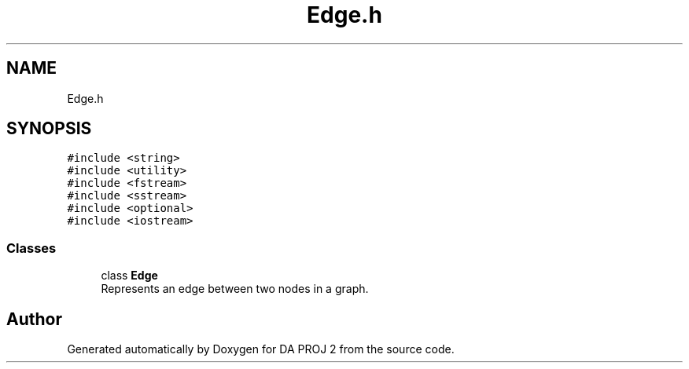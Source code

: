 .TH "Edge.h" 3 "Sun Jun 4 2023" "Version 1.0" "DA PROJ 2" \" -*- nroff -*-
.ad l
.nh
.SH NAME
Edge.h
.SH SYNOPSIS
.br
.PP
\fC#include <string>\fP
.br
\fC#include <utility>\fP
.br
\fC#include <fstream>\fP
.br
\fC#include <sstream>\fP
.br
\fC#include <optional>\fP
.br
\fC#include <iostream>\fP
.br

.SS "Classes"

.in +1c
.ti -1c
.RI "class \fBEdge\fP"
.br
.RI "Represents an edge between two nodes in a graph\&. "
.in -1c
.SH "Author"
.PP 
Generated automatically by Doxygen for DA PROJ 2 from the source code\&.
